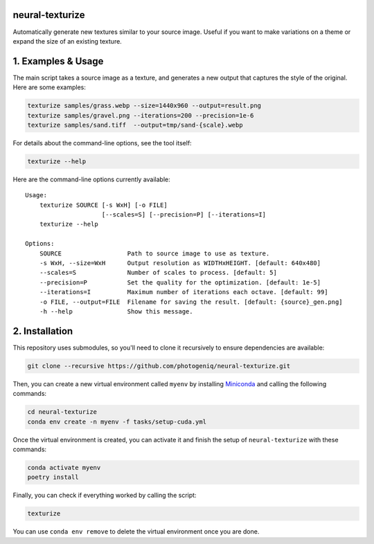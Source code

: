 neural-texturize
================

Automatically generate new textures similar to your source image.  Useful if you
want to make variations on a theme or expand the size of an existing texture.

1. Examples & Usage
===================

The main script takes a source image as a texture, and generates a new output that
captures the style of the original.  Here are some examples:

.. code-block:: bash

    texturize samples/grass.webp --size=1440x960 --output=result.png
    texturize samples/gravel.png --iterations=200 --precision=1e-6
    texturize samples/sand.tiff  --output=tmp/sand-{scale}.webp


For details about the command-line options, see the tool itself:

.. code-block:: bash

    texturize --help

Here are the command-line options currently available::

    Usage:
        texturize SOURCE [-s WxH] [-o FILE]
                         [--scales=S] [--precision=P] [--iterations=I]
        texturize --help

    Options:
        SOURCE                  Path to source image to use as texture.
        -s WxH, --size=WxH      Output resolution as WIDTHxHEIGHT. [default: 640x480]
        --scales=S              Number of scales to process. [default: 5]
        --precision=P           Set the quality for the optimization. [default: 1e-5]
        --iterations=I          Maximum number of iterations each octave. [default: 99]
        -o FILE, --output=FILE  Filename for saving the result. [default: {source}_gen.png]
        -h --help               Show this message.


2. Installation
===============

This repository uses submodules, so you'll need to clone it recursively to ensure
dependencies are available:

.. code-block:: bash

    git clone --recursive https://github.com/photogeniq/neural-texturize.git

Then, you can create a new virtual environment called ``myenv`` by installing
`Miniconda <https://docs.conda.io/en/latest/miniconda.html>`_ and calling the following
commands:

.. code-block:: bash

    cd neural-texturize
    conda env create -n myenv -f tasks/setup-cuda.yml

Once the virtual environment is created, you can activate it and finish the setup of
``neural-texturize`` with these commands:

.. code-block:: bash

    conda activate myenv
    poetry install

Finally, you can check if everything worked by calling the script:

.. code-block:: bash

    texturize

You can use ``conda env remove`` to delete the virtual environment once you are done.
